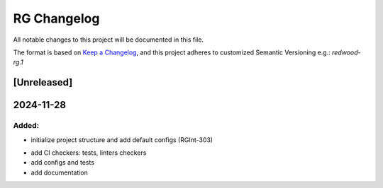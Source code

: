 RG Changelog
############

All notable changes to this project will be documented in this file.

The format is based on `Keep a Changelog <https://keepachangelog.com/en/1.0.0/>`_,
and this project adheres to customized Semantic Versioning e.g.: `redwood-rg.1`

[Unreleased]
************

2024-11-28
****************************************

Added:
=====
* initialize project structure and add default configs (RGInt-303)

- add CI checkers: tests, linters checkers
- add configs and tests
- add documentation
